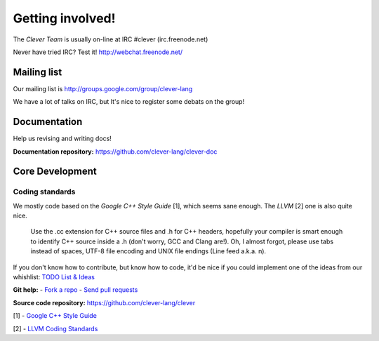 Getting involved!
====================================

The *Clever Team* is usually on-line at IRC #clever (irc.freenode.net)

Never have tried IRC? Test it! http://webchat.freenode.net/

Mailing list
-----------------

Our mailing list is http://groups.google.com/group/clever-lang

We have a lot of talks on IRC, but It's nice to register some debats on
the group!

Documentation
---------------

Help us revising and writing docs!

**Documentation repository:** https://github.com/clever-lang/clever-doc


Core Development
-------------------

Coding standards
###################

We mostly code based on the *Google C++ Style Guide* [1], which seems sane
enough.
The *LLVM* [2] one is also quite nice.

.. epigraph::

  Use the .cc extension for C++ source files and .h for C++ headers,
  hopefully your compiler is smart enough to identify C++ source inside
  a .h (don't worry, GCC and Clang are!). Oh, I almost forgot, please
  use tabs instead of spaces, UTF-8 file encoding and UNIX file endings
  (Line feed a.k.a. \n).

If you don't know how to contribute, but know how to code, it'd be nice if you
could implement one of the ideas from our whishlist:
`TODO List & Ideas <https://github.com/clever-lang/clever/wiki/TODO-List-&-Ideas>`_

**Git help:** - `Fork a repo <http://help.github.com/fork-a-repo/>`_ - `Send pull requests <http://help.github.com/send-pull-requests/>`_


**Source code repository:** https://github.com/clever-lang/clever

[1] - `Google C++ Style Guide <http://google-styleguide.googlecode.com/svn/trunk/cppguide.xml>`_

[2] - `LLVM Coding Standards <http://llvm.org/docs/CodingStandards.html>`_
